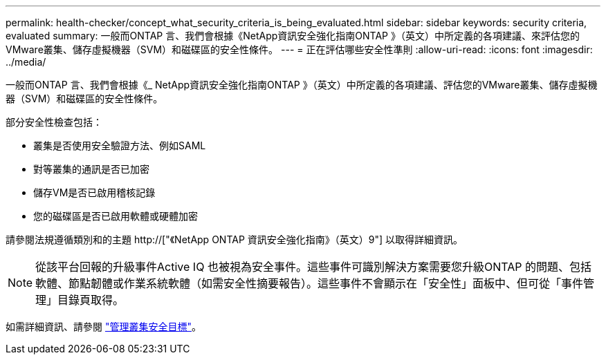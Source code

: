 ---
permalink: health-checker/concept_what_security_criteria_is_being_evaluated.html 
sidebar: sidebar 
keywords: security criteria, evaluated 
summary: 一般而ONTAP 言、我們會根據《NetApp資訊安全強化指南ONTAP 》（英文）中所定義的各項建議、來評估您的VMware叢集、儲存虛擬機器（SVM）和磁碟區的安全性條件。 
---
= 正在評估哪些安全性準則
:allow-uri-read: 
:icons: font
:imagesdir: ../media/


[role="lead"]
一般而ONTAP 言、我們會根據《_ NetApp資訊安全強化指南ONTAP 》（英文）中所定義的各項建議、評估您的VMware叢集、儲存虛擬機器（SVM）和磁碟區的安全性條件。

部分安全性檢查包括：

* 叢集是否使用安全驗證方法、例如SAML
* 對等叢集的通訊是否已加密
* 儲存VM是否已啟用稽核記錄
* 您的磁碟區是否已啟用軟體或硬體加密


請參閱法規遵循類別和的主題 http://["《NetApp ONTAP 資訊安全強化指南》（英文）9"] 以取得詳細資訊。

[NOTE]
====
從該平台回報的升級事件Active IQ 也被視為安全事件。這些事件可識別解決方案需要您升級ONTAP 的問題、包括軟體、節點韌體或作業系統軟體（如需安全性摘要報告）。這些事件不會顯示在「安全性」面板中、但可從「事件管理」目錄頁取得。

====
如需詳細資訊、請參閱 link:../health-checker/concept_manage_cluster_security_objectives.html["管理叢集安全目標"]。
